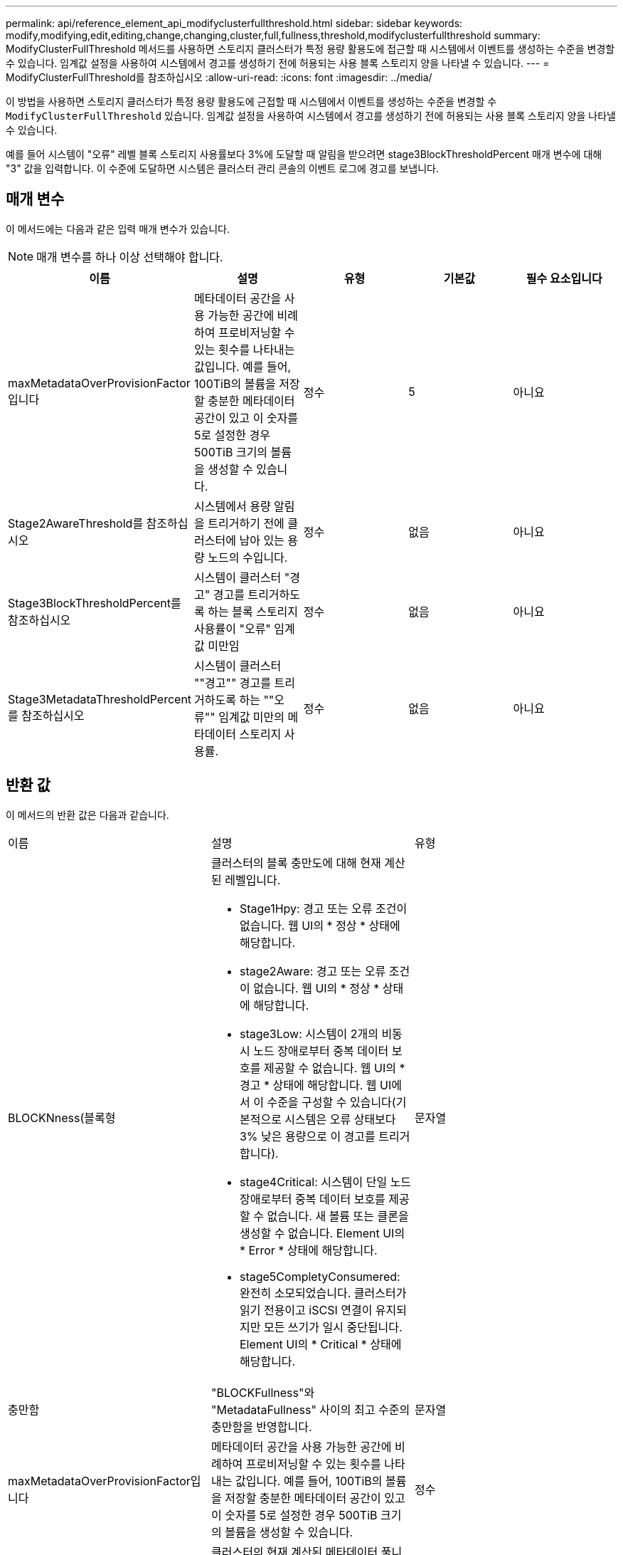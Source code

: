 ---
permalink: api/reference_element_api_modifyclusterfullthreshold.html 
sidebar: sidebar 
keywords: modify,modifying,edit,editing,change,changing,cluster,full,fullness,threshold,modifyclusterfullthreshold 
summary: ModifyClusterFullThreshold 메서드를 사용하면 스토리지 클러스터가 특정 용량 활용도에 접근할 때 시스템에서 이벤트를 생성하는 수준을 변경할 수 있습니다. 임계값 설정을 사용하여 시스템에서 경고를 생성하기 전에 허용되는 사용 블록 스토리지 양을 나타낼 수 있습니다. 
---
= ModifyClusterFullThreshold를 참조하십시오
:allow-uri-read: 
:icons: font
:imagesdir: ../media/


[role="lead"]
이 방법을 사용하면 스토리지 클러스터가 특정 용량 활용도에 근접할 때 시스템에서 이벤트를 생성하는 수준을 변경할 수 `ModifyClusterFullThreshold` 있습니다. 임계값 설정을 사용하여 시스템에서 경고를 생성하기 전에 허용되는 사용 블록 스토리지 양을 나타낼 수 있습니다.

예를 들어 시스템이 "오류" 레벨 블록 스토리지 사용률보다 3%에 도달할 때 알림을 받으려면 stage3BlockThresholdPercent 매개 변수에 대해 "3" 값을 입력합니다. 이 수준에 도달하면 시스템은 클러스터 관리 콘솔의 이벤트 로그에 경고를 보냅니다.



== 매개 변수

이 메서드에는 다음과 같은 입력 매개 변수가 있습니다.


NOTE: 매개 변수를 하나 이상 선택해야 합니다.

|===
| 이름 | 설명 | 유형 | 기본값 | 필수 요소입니다 


 a| 
maxMetadataOverProvisionFactor입니다
 a| 
메타데이터 공간을 사용 가능한 공간에 비례하여 프로비저닝할 수 있는 횟수를 나타내는 값입니다. 예를 들어, 100TiB의 볼륨을 저장할 충분한 메타데이터 공간이 있고 이 숫자를 5로 설정한 경우 500TiB 크기의 볼륨을 생성할 수 있습니다.
 a| 
정수
 a| 
5
 a| 
아니요



 a| 
Stage2AwareThreshold를 참조하십시오
 a| 
시스템에서 용량 알림을 트리거하기 전에 클러스터에 남아 있는 용량 노드의 수입니다.
 a| 
정수
 a| 
없음
 a| 
아니요



 a| 
Stage3BlockThresholdPercent를 참조하십시오
 a| 
시스템이 클러스터 "경고" 경고를 트리거하도록 하는 블록 스토리지 사용률이 "오류" 임계값 미만임
 a| 
정수
 a| 
없음
 a| 
아니요



 a| 
Stage3MetadataThresholdPercent를 참조하십시오
 a| 
시스템이 클러스터 ""경고"" 경고를 트리거하도록 하는 ""오류"" 임계값 미만의 메타데이터 스토리지 사용률.
 a| 
정수
 a| 
없음
 a| 
아니요

|===


== 반환 값

이 메서드의 반환 값은 다음과 같습니다.

|===


| 이름 | 설명 | 유형 


 a| 
BLOCKNness(블록형
 a| 
클러스터의 블록 충만도에 대해 현재 계산된 레벨입니다.

* Stage1Hpy: 경고 또는 오류 조건이 없습니다. 웹 UI의 * 정상 * 상태에 해당합니다.
* stage2Aware: 경고 또는 오류 조건이 없습니다. 웹 UI의 * 정상 * 상태에 해당합니다.
* stage3Low: 시스템이 2개의 비동시 노드 장애로부터 중복 데이터 보호를 제공할 수 없습니다. 웹 UI의 * 경고 * 상태에 해당합니다. 웹 UI에서 이 수준을 구성할 수 있습니다(기본적으로 시스템은 오류 상태보다 3% 낮은 용량으로 이 경고를 트리거합니다).
* stage4Critical: 시스템이 단일 노드 장애로부터 중복 데이터 보호를 제공할 수 없습니다. 새 볼륨 또는 클론을 생성할 수 없습니다. Element UI의 * Error * 상태에 해당합니다.
* stage5CompletyConsumered: 완전히 소모되었습니다. 클러스터가 읽기 전용이고 iSCSI 연결이 유지되지만 모든 쓰기가 일시 중단됩니다. Element UI의 * Critical * 상태에 해당합니다.

 a| 
문자열



 a| 
충만함
 a| 
"BLOCKFullness"와 "MetadataFullness" 사이의 최고 수준의 충만함을 반영합니다.
 a| 
문자열



 a| 
maxMetadataOverProvisionFactor입니다
 a| 
메타데이터 공간을 사용 가능한 공간에 비례하여 프로비저닝할 수 있는 횟수를 나타내는 값입니다. 예를 들어, 100TiB의 볼륨을 저장할 충분한 메타데이터 공간이 있고 이 숫자를 5로 설정한 경우 500TiB 크기의 볼륨을 생성할 수 있습니다.
 a| 
정수



 a| 
메타다테아풀함
 a| 
클러스터의 현재 계산된 메타데이터 풀니스 수준입니다.

* Stage1Hpy: 경고 또는 오류 조건이 없습니다. 웹 UI의 * 정상 * 상태에 해당합니다.
* stage2Aware: 경고 또는 오류 조건이 없습니다. 웹 UI의 * 정상 * 상태에 해당합니다.
* stage3Low: 시스템이 2개의 비동시 노드 장애로부터 중복 데이터 보호를 제공할 수 없습니다. 웹 UI의 * 경고 * 상태에 해당합니다. 웹 UI에서 이 수준을 구성할 수 있습니다(기본적으로 시스템은 오류 상태보다 3% 낮은 용량으로 이 경고를 트리거합니다).
* stage4Critical: 시스템이 단일 노드 장애로부터 중복 데이터 보호를 제공할 수 없습니다. 새 볼륨 또는 클론을 생성할 수 없습니다. Element UI의 * Error * 상태에 해당합니다.
* stage5CompletyConsumered: 완전히 소모되었습니다. 클러스터가 읽기 전용이고 iSCSI 연결이 유지되지만 모든 쓰기가 일시 중단됩니다. Element UI의 * Critical * 상태에 해당합니다.

 a| 
문자열



 a| 
슬라이리예비 UsedThresholdPct
 a| 
오류 상태입니다. 예약된 슬라이스 사용률이 반환된 슬라이리예비 UsedThresholdPct 값보다 크면 시스템 경고가 트리거됩니다.
 a| 
정수



 a| 
Stage2AwareThreshold를 참조하십시오
 a| 
인지 조건. "2단계" 클러스터 임계값 레벨에 설정된 값
 a| 
정수



 a| 
Stage2BlockThresholdytes를 나타냅니다
 a| 
2단계 충만 조건이 존재할 클러스터에서 사용 중인 바이트 수입니다.
 a| 
정수



 a| 
Stage2MetadataThresholdytes
 a| 
2단계 충만 조건이 존재할 클러스터에서 사용 중인 메타데이터 바이트 수입니다.
 a| 



 a| 
Stage3BlockThresholdytes
 a| 
3단계 전체 상태 조건이 존재할 클러스터에서 사용 중인 스토리지 바이트 수입니다.
 a| 
정수



 a| 
Stage3BlockThresholdPercent를 참조하십시오
 a| 
3단계에 설정된 백분율 값입니다. 이 % 찼을 때 경고 로그에 경고가 표시됩니다.
 a| 
정수



 a| 
stage3LowThreshold를 참조하십시오
 a| 
오류 상태입니다. 클러스터의 낮은 용량으로 인해 시스템 경고가 생성되는 임계값입니다.
 a| 
정수



 a| 
3메트타다임계 임계성바이트
 a| 
3단계 충만 조건이 존재할 클러스터에서 사용하는 메타데이터 바이트 수입니다.
 a| 



 a| 
stage4BlockThresholdytes
 a| 
4단계 전체 상태 조건이 존재할 클러스터에서 사용 중인 스토리지 바이트 수입니다.
 a| 
정수



 a| 
stage4CriticalThreshold를 참조하십시오
 a| 
오류 상태입니다. 클러스터의 심각한 용량 부족을 경고하기 위해 시스템 경고가 생성되는 임계값입니다.
 a| 
정수



 a| 
Stage4MetadataThresholdytes
 a| 
4단계 충만 조건이 존재할 클러스터에서 사용하는 메타데이터 바이트 수입니다.
 a| 



 a| 
stage5BlockThresholdytes
 a| 
5단계 충만 조건이 존재할 클러스터에서 사용하는 저장소 바이트 수입니다.
 a| 
정수



 a| 
stage5MetadataThresholdytes
 a| 
5단계 충만 조건이 존재할 클러스터에서 사용하는 메타데이터 바이트 수입니다.
 a| 



 a| 
sumTotalClusterBytes를 선택합니다
 a| 
클러스터의 물리적 용량(바이트 단위)
 a| 
정수



 a| 
요약 메타다ataClusterBytes입니다
 a| 
메타데이터를 저장하는 데 사용할 수 있는 총 공간입니다.
 a| 
정수



 a| 
sumUsedClusterBytes를 선택합니다
 a| 
클러스터에서 사용된 스토리지 바이트 수입니다.
 a| 
정수



 a| 
sumUsedMetadataClusterBytes를 나타냅니다
 a| 
메타데이터를 저장하기 위해 볼륨 드라이브에서 사용되는 공간입니다.
 a| 
정수

|===


== 요청 예

이 메서드에 대한 요청은 다음 예제와 비슷합니다.

[listing]
----
{
   "method" : "ModifyClusterFullThreshold",
   "params" : {
              "stage3BlockThresholdPercent" : 3
              },
   "id" : 1
}
----


== 응답 예

이 메서드는 다음 예제와 유사한 응답을 반환합니다.

[listing]
----
{
  "id": 1,
  "result": {
    "blockFullness": "stage1Happy",
    "fullness": "stage3Low",
    "maxMetadataOverProvisionFactor": 5,
    "metadataFullness": "stage3Low",
    "sliceReserveUsedThresholdPct": 5,
    "stage2AwareThreshold": 3,
    "stage2BlockThresholdBytes": 2640607661261,
    "stage3BlockThresholdBytes": 8281905846682,
    "stage3BlockThresholdPercent": 3,
    "stage3LowThreshold": 2,
    "stage4BlockThresholdBytes": 8641988709581,
    "stage4CriticalThreshold": 1,
    "stage5BlockThresholdBytes": 12002762096640,
    "sumTotalClusterBytes": 12002762096640,
    "sumTotalMetadataClusterBytes": 404849531289,
    "sumUsedClusterBytes": 45553617581,
    "sumUsedMetadataClusterBytes": 31703113728
  }
}
----


== 버전 이후 새로운 기능

9.6
